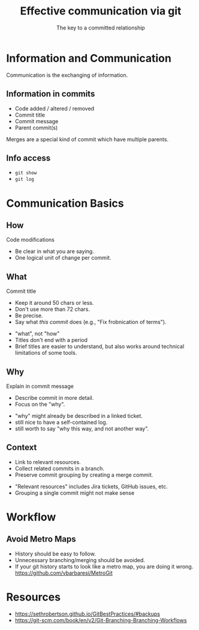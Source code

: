 #+TITLE: Effective communication via git
#+SUBTITLE: The key to a committed relationship

* Information and Communication
  #+BEGIN_notes
  Communication is the exchanging of information.
  #+END_notes

** Information in commits

   - Code added / altered / removed
   - Commit title
   - Commit message
   - Parent commit(s)

   #+BEGIN_notes
   Merges are a special kind of commit which have multiple parents.
   #+END_notes

** Info access

   - ~git show~
   - ~git log~

* Communication Basics

** How
   Code modifications
   - Be clear in what you are saying.
   - One logical unit of change per commit.

** What
   Commit title
    - Keep it around 50 chars or less.
    - Don't use more than 72 chars.
    - Be precise.
    - Say what /this commit/ does (e.g., "Fix frobnication of terms").

    #+BEGIN_notes
    - "what", not "how"
    - Titles don't end with a period
    - Brief titles are easier to understand, but also works around technical
      limitations of some tools.
    #+END_notes

** Why
   Explain in commit message
    - Describe commit in more detail.
    - Focus on the "why".

   #+BEGIN_notes
   - "why" might already be described in a linked ticket.
   - still nice to have a self-contained log.
   - still worth to say "why this way, and not another way".
   #+END_notes

** Context
   - Link to relevant resources.
   - Collect related commits in a branch.
   - Preserve commit grouping by creating a merge commit.

   #+BEGIN_notes
   - "Relevant resources" includes Jira tickets, GitHub issues, etc.
   - Grouping a single commit might not make sense
   #+END_notes


* Workflow

** TODO Branches                                                   :noexport:
   #+BEGIN_notes
   https://git-scm.com/book/en/v2/Git-Branching-Branching-Workflows
   #+END_notes

** Avoid Metro Maps
   [[file:metro-git.png]]

#+BEGIN_notes
- History should be easy to follow.
- Unnecessary branching/merging should be avoided.
- If your git history starts to look like a metro map, you are doing it wrong.
  https://github.com/vbarbaresi/MetroGit
#+END_notes

** TODO No Foxtrot Merges                                          :noexport:

   - Number of the main branch should not change

** TODO Fast-Forward or No Fast-Forward                            :noexport:
   Advantages of going fast-forward, rebasing, and proper merge commits.


* History                                                          :noexport:

** TODO Preserve History

* Resources

  - https://sethrobertson.github.io/GitBestPractices/#backups
  - https://git-scm.com/book/en/v2/Git-Branching-Branching-Workflows

